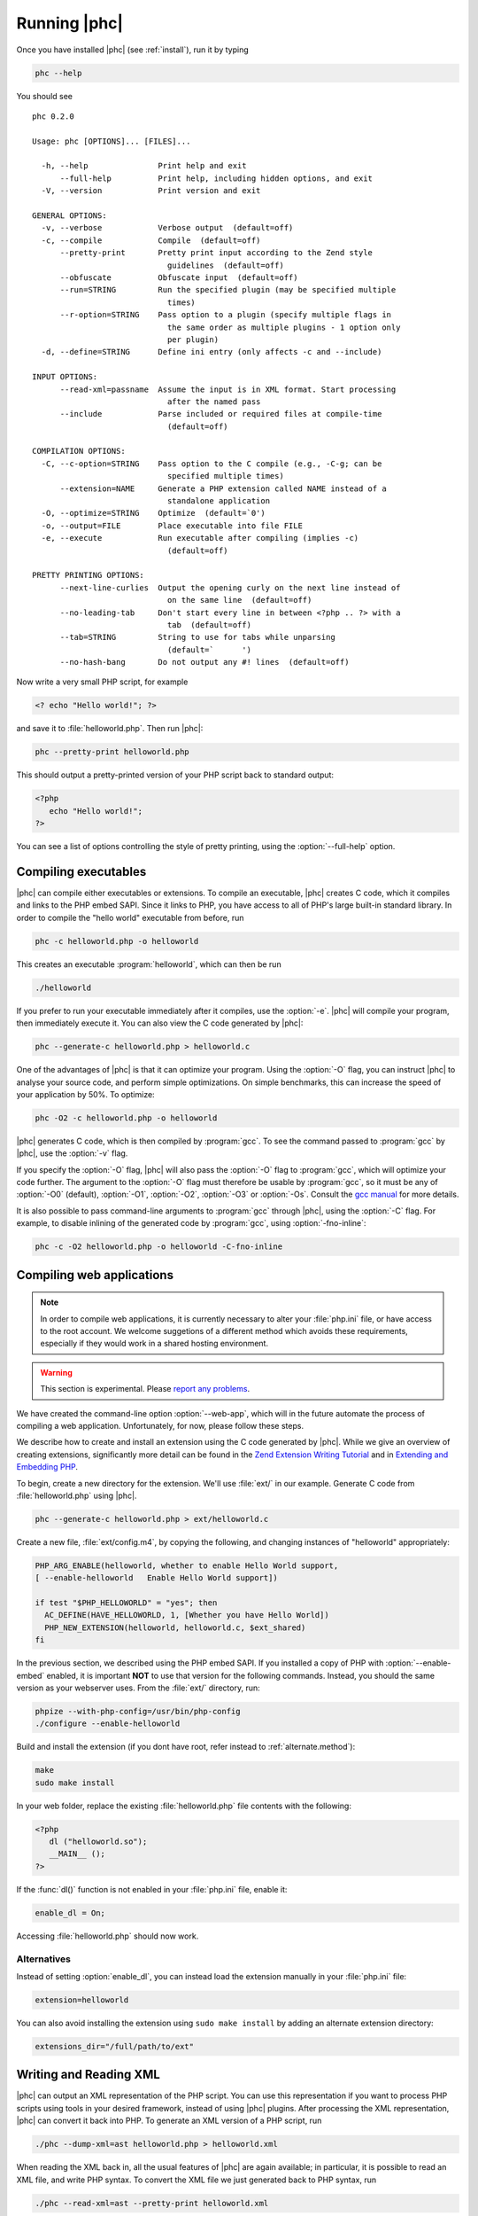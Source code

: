 .. _runningphc:

Running |phc|
=============

Once you have installed |phc| (see :ref:`install`), run it by typing

.. sourcecode:: bash

   phc --help

		
You should see ::

   phc 0.2.0

   Usage: phc [OPTIONS]... [FILES]...

     -h, --help               Print help and exit
         --full-help          Print help, including hidden options, and exit
     -V, --version            Print version and exit

   GENERAL OPTIONS:
     -v, --verbose            Verbose output  (default=off)
     -c, --compile            Compile  (default=off)
         --pretty-print       Pretty print input according to the Zend style 
                                guidelines  (default=off)
         --obfuscate          Obfuscate input  (default=off)
         --run=STRING         Run the specified plugin (may be specified multiple 
                                times)
         --r-option=STRING    Pass option to a plugin (specify multiple flags in 
                                the same order as multiple plugins - 1 option only 
                                per plugin)
     -d, --define=STRING      Define ini entry (only affects -c and --include)

   INPUT OPTIONS:
         --read-xml=passname  Assume the input is in XML format. Start processing 
                                after the named pass
         --include            Parse included or required files at compile-time  
                                (default=off)

   COMPILATION OPTIONS:
     -C, --c-option=STRING    Pass option to the C compile (e.g., -C-g; can be 
                                specified multiple times)
         --extension=NAME     Generate a PHP extension called NAME instead of a 
                                standalone application
     -O, --optimize=STRING    Optimize  (default=`0')
     -o, --output=FILE        Place executable into file FILE
     -e, --execute            Run executable after compiling (implies -c)  
                                (default=off)

   PRETTY PRINTING OPTIONS:
         --next-line-curlies  Output the opening curly on the next line instead of 
                                on the same line  (default=off)
         --no-leading-tab     Don't start every line in between <?php .. ?> with a 
                                tab  (default=off)
         --tab=STRING         String to use for tabs while unparsing  
                                (default=`	')
         --no-hash-bang       Do not output any #! lines  (default=off)


Now write a very small PHP script, for example

.. sourcecode:: php

   <? echo "Hello world!"; ?>

and save it to :file:`helloworld.php`. Then
run |phc|:

.. sourcecode:: bash

   phc --pretty-print helloworld.php


This should output a pretty-printed version of your PHP script back to standard
output:
			
.. sourcecode:: php

   <?php
      echo "Hello world!";
   ?>


You can see a list of options controlling the style of pretty printing, using the
:option:`--full-help` option.

.. todo::
	what can phc do:
		XML
		print canonical form
		run plugins
		combine files
		obfuscate
		warnings

Compiling executables
---------------------

|phc| can compile either executables or extensions. To compile an executable,
|phc| creates C code, which it compiles and links to the PHP embed SAPI.  Since
it links to PHP, you have access to all of PHP's large built-in standard
library. In order to compile the "hello world" executable from before, run

.. sourcecode:: bash

   phc -c helloworld.php -o helloworld


This creates an executable :program:`helloworld`, which can then be run

.. sourcecode:: bash

   ./helloworld


If you prefer to run your executable immediately after it compiles, use the
:option:`-e`. |phc| will compile your program, then immediately execute it. You
can also view the C code generated by |phc|:

.. sourcecode:: bash

   phc --generate-c helloworld.php > helloworld.c


One of the advantages of |phc| is that it can optimize your program. Using
the :option:`-O` flag, you can instruct |phc| to analyse your source code, and
perform simple optimizations. On simple benchmarks, this can increase the speed
of your application by 50%. To optimize:

.. sourcecode:: bash

   phc -O2 -c helloworld.php -o helloworld


|phc| generates C code, which is then compiled by :program:`gcc`. To see the
command passed to :program:`gcc` by |phc|, use the :option:`-v` flag.

If you specify the :option:`-O` flag, |phc| will also pass the :option:`-O`
flag to :program:`gcc`, which will optimize your code further. The argument to the
:option:`-O` flag must therefore be usable by :program:`gcc`, so it must be any
of :option:`-O0` (default), :option:`-O1`, :option:`-O2`, :option:`-O3` or
:option:`-Os`. Consult the `gcc
manual <http://gcc.gnu.org/onlinedocs/gcc/Optimize-Options.html#Optimize-Options>`_ for more details.

It is also possible to pass command-line arguments to :program:`gcc` through |phc|,
using the :option:`-C` flag. For example, to disable inlining of the generated code
by :program:`gcc`, using :option:`-fno-inline`:

.. sourcecode:: bash

   phc -c -O2 helloworld.php -o helloworld -C-fno-inline


Compiling web applications
--------------------------

.. note::

   In order to compile web applications, it is currently necessary to alter
   your :file:`php.ini` file, or have access to the root account.  We welcome
   suggetions of a different method which avoids these requirements, especially
   if they would work in a shared hosting environment.

.. warning::

   This section is experimental. Please `report any
   problems <http://www.phpcompiler.org/mailinglist.html>`_.

We have created the command-line option :option:`--web-app`, which will in the
future automate the process of compiling a web application.  Unfortunately, for
now, please follow these steps.
	
We describe how to create and install an extension using the C code generated
by |phc|. While we give an overview of creating extensions, significantly more
detail can be found in the `Zend Extension Writing
Tutorial <http://devzone.zend.com/node/view/id/1021>`_ and in `Extending and Embedding PHP <http://www.amazon.com/dp/067232704X>`_.

To begin, create a new directory for the extension. We'll use :file:`ext/` in
our example. Generate C code from :file:`helloworld.php` using |phc|.

.. sourcecode:: bash

   phc --generate-c helloworld.php > ext/helloworld.c


Create a new file, :file:`ext/config.m4`, by copying the following, and
changing instances of "helloworld" appropriately:

.. should be m4, but pygments doesnt support it
.. sourcecode:: makefile

   PHP_ARG_ENABLE(helloworld, whether to enable Hello World support,
   [ --enable-helloworld   Enable Hello World support])

   if test "$PHP_HELLOWORLD" = "yes"; then
     AC_DEFINE(HAVE_HELLOWORLD, 1, [Whether you have Hello World])
     PHP_NEW_EXTENSION(helloworld, helloworld.c, $ext_shared)
   fi


In the previous section, we described using the PHP embed SAPI. If you
installed a copy of PHP with :option:`--enable-embed` enabled, it is important
**NOT** to use that version for the following commands.  Instead, you should
the same version as your webserver uses. From the :file:`ext/` directory, run:

.. sourcecode:: bash

   phpize --with-php-config=/usr/bin/php-config
   ./configure --enable-helloworld


Build and install the extension (if you dont have root, refer instead to :ref:`alternate.method`):

.. sourcecode:: bash

   make
   sudo make install


In your web folder, replace the existing :file:`helloworld.php` file contents with the following:

.. sourcecode:: php

   <?php
      dl ("helloworld.so");
      __MAIN__ ();
   ?>


If the :func:`dl()` function is not enabled in your :file:`php.ini` file,
enable it:

.. sourcecode:: ini

   enable_dl = On;


Accessing :file:`helloworld.php` should now work. 



Alternatives
************

Instead of setting :option:`enable_dl`, you can instead load the extension
manually in your :file:`php.ini` file:

.. sourcecode:: ini

   extension=helloworld


You can also avoid installing the extension using ``sudo make install`` by
adding an alternate extension directory:

.. sourcecode:: ini

   extensions_dir="/full/path/to/ext"

	
Writing and Reading XML
-----------------------

|phc| can output an XML representation of the PHP script. You can use this
representation if you want to process PHP scripts using tools in your desired
framework, instead of using |phc| plugins. After processing the XML
representation, |phc| can convert it back into PHP. To generate an XML version
of a PHP script, run

.. sourcecode:: bash

   ./phc --dump-xml=ast helloworld.php > helloworld.xml


When reading the XML back in, all the usual features of |phc| are again
available; in particular, it is possible to read an XML file, and write PHP
syntax. To convert the XML file we just generated back to PHP syntax, run

.. sourcecode:: bash

   ./phc --read-xml=ast --pretty-print helloworld.xml


The generated XML should use the schema `http://www.phpcompiler.org/phc-1.0 <http://www.phpcompiler.org/phc-1.0>`_.
However, our XML schema is currently broken.

Internal Representations
------------------------

After parsing, |phc| converts a PHP script into an Abstract Syntax Tree (AST)
(this is further explained in :ref:`treetutorial1`). This is very
useful for processing PHP scripts which you wish to convert back into PHP.
However, for some tasks, especially program analysis, a simpler form of the PHP
script is more suitable. |phc| offers two other Internal Representations (IRs).
The High-level Internal Representation (HIR) simplifies most expressions by
assigning them to temporary variables.  However, code represented in the HIR is
still valid PHP. The Medium-level Internal Representation (MIR) converts HIR
statements to simpler components, for example converting control-flow
statements like the ``for``-loop, into :samp:`goto`s. To view PHP in any of these
forms, use the :option:`--dump` option:

.. sourcecode:: bash

   phc --dump=ast helloworld.php
   phc --dump=hir helloworld.php
   phc --dump=mir helloworld.php


Nearly all |phc| options work as well on the HIR and MIR as on the AST. For example, XML can be read and written:

.. sourcecode:: bash

   phc --dump-xml=hir | ./myprog | phc --read-xml=hir



Graphical Output
----------------

If you have a DOT viewer installed on your system (for example, `graphviz <http://www.graphviz.org>`_), you can view the AST
graphically. First, ask |phc| to output the AST in DOT format:

.. sourcecode:: bash

   ./phc --dump-dot=ast helloworld.php > helloworld.dot


You can then view the tree (:file:`helloworld.dot`) using Graphviz. In most
Unix/Linux systems, you should be able to do:

.. sourcecode:: bash

   dotty helloworld.dot


And you should see the tree; it should look similar to the tree shown in
figure :ref:`helloworldtree`.

.. _helloworldtree:

.. figure:: img/helloworld.jpg

   Abstract syntax tree for "Hello world"


Including files
---------------

|phc| has initial support for compile-time processing of PHP's
:keyword:`include` built-in.  Enabling this feature inserts the included
statements in the AST in the place of the :keyword:`include` statement.
Included functions, classes and interfaces become part of the file's top-level
scope.  In the event that |phc| is not able to process the :keyword:`include`
statement (for example, if the file cannot be found), a warning is issued, and
the :keyword:`include` statement is left in place. To enable this support, run

.. sourcecode:: bash

   ./phc --include script_with_includes.php


The include support is intended to mimic `PHP's include
built-in <http://php.net/manual/en/function.include.php>`_, as far as can be achieved at compile time. |phc| supports:

*  Moving included statements to the point at which :keyword:`include` was
   called.  Naturally, these statement's use the variable scope at the point at
   which they are included,

*  Preserving :keyword:`__FILE__` and :keyword:`__LINE__` statements,

*  :keyword:`include`, and :keyword:`require`. If the specified file
   cannot be found, parsed, or if the argument to :keyword:`include` is not a
   string literal, the include statement is left in place.

|phc| does not support:

*  Return values in included scripts. We intend to support these in the future.
   They will likely be supported in a later stage of the compilation process,
   instead of in the AST,

*  Calling :keyword:`include` on anything other than a literal string containing the
   filename of a local file. This excludes variables and remote files. These
   may be supported when more static analyses are available,

*  :keyword:`include_once` and :keyword:`require_once`, as we cannot
   guarantee that the file to be included is not included elsewhere.  These
   statements will not be processed, and combinations of :keyword:`include` or
   :keyword:`require` and :keyword:`include_once` or :keyword:`require_once`
   may cause incorrect behaviour with this option set,

*  Updating :func:`get_included_files()` to reflect the included files.


